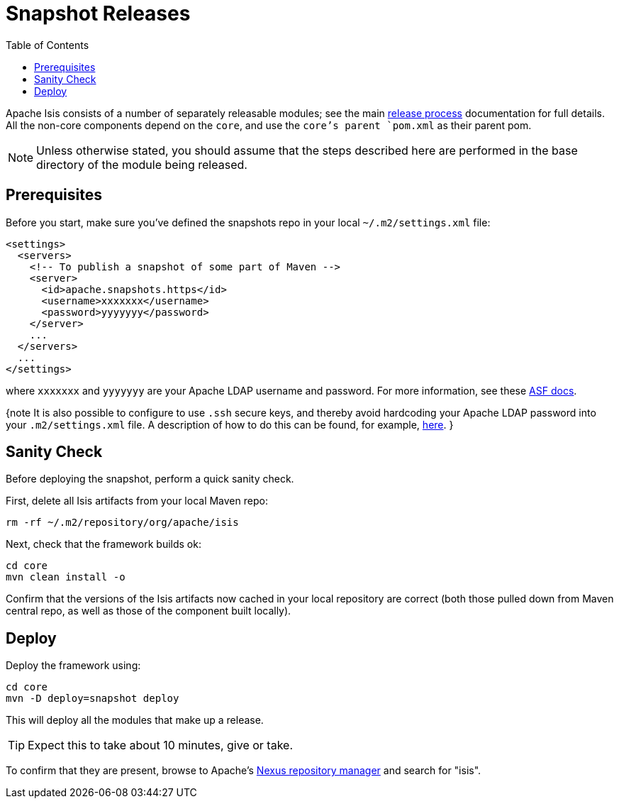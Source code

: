 [[_cgcom_release-process-for-snapshots]]
= Snapshot Releases
:notice: licensed to the apache software foundation (asf) under one or more contributor license agreements. see the notice file distributed with this work for additional information regarding copyright ownership. the asf licenses this file to you under the apache license, version 2.0 (the "license"); you may not use this file except in compliance with the license. you may obtain a copy of the license at. http://www.apache.org/licenses/license-2.0 . unless required by applicable law or agreed to in writing, software distributed under the license is distributed on an "as is" basis, without warranties or  conditions of any kind, either express or implied. see the license for the specific language governing permissions and limitations under the license.
:_basedir: ../
:_imagesdir: images/
:toc: right




Apache Isis consists of a number of separately releasable modules; see the main link:release-process.html[release process] documentation for full details. All the non-core components depend on the `core`, and use the `core`'s parent `pom.xml` as their parent pom.

[NOTE]
====
Unless otherwise stated, you should assume that the steps described here are performed in the base directory of the module being released.
====


== Prerequisites

Before you start, make sure you've defined the snapshots repo in your local `~/.m2/settings.xml` file:

[source,xml]
----
<settings>
  <servers>
    <!-- To publish a snapshot of some part of Maven -->
    <server>
      <id>apache.snapshots.https</id>
      <username>xxxxxxx</username>
      <password>yyyyyyy</password>
    </server>
    ...
  </servers>
  ...
</settings>
----

where `xxxxxxx` and `yyyyyyy` are your Apache LDAP username and password. For more information, see these http://www.apache.org/dev/publishing-maven-artifacts.html#dev-env[ASF docs].

{note
It is also possible to configure to use `.ssh` secure keys, and thereby avoid hardcoding your Apache LDAP password into your `.m2/settings.xml` file. A description of how to do this can be found, for example, http://bval.apache.org/release-setup.html[here].
}



== Sanity Check

Before deploying the snapshot, perform a quick sanity check.

First, delete all Isis artifacts from your local Maven repo:

[source,bash]
----
rm -rf ~/.m2/repository/org/apache/isis
----

Next, check that the framework builds ok:

[source,bash]
----
cd core
mvn clean install -o
----

Confirm that the versions of the Isis artifacts now cached in your local repository are correct (both those pulled down from Maven central repo, as well as those of the component built locally).



== Deploy

Deploy the framework using:

[source,bsah]
----
cd core
mvn -D deploy=snapshot deploy
----

This will deploy all the modules that make up a release.

[TIP]
====
Expect this to take about 10 minutes, give or take.
====

To confirm that they are present, browse to Apache's https://repository.apache.org[Nexus repository manager] and search for "isis".

